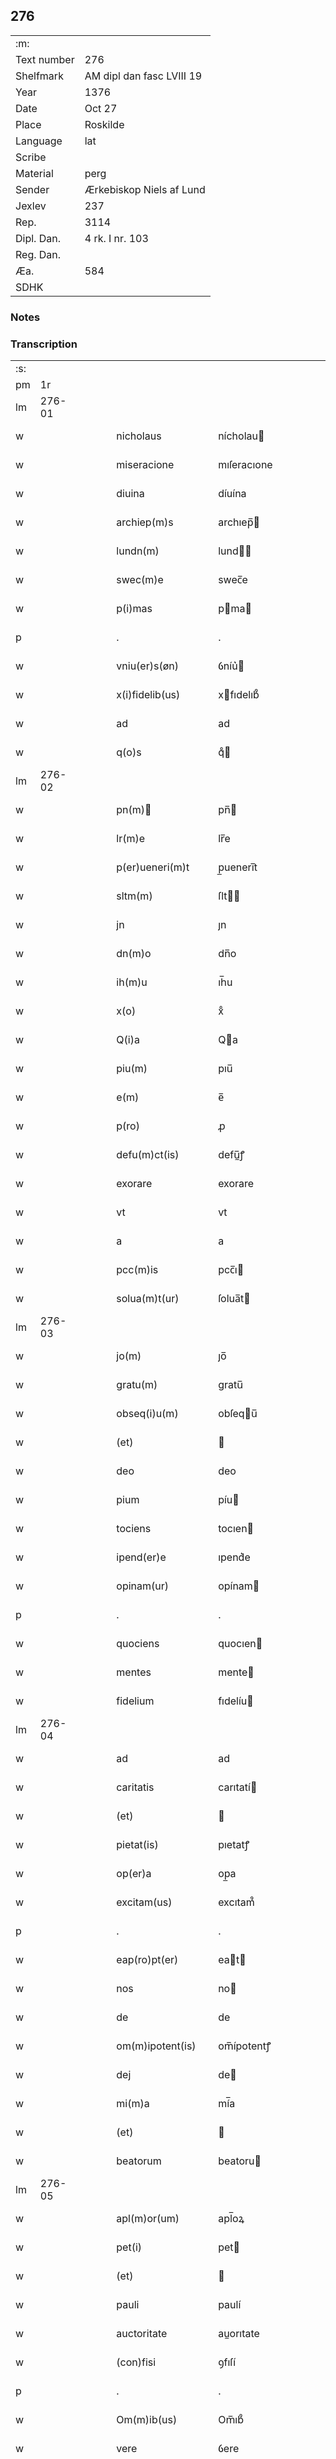 ** 276
| :m:         |                           |
| Text number | 276                       |
| Shelfmark   | AM dipl dan fasc LVIII 19 |
| Year        | 1376                      |
| Date        | Oct 27                    |
| Place       | Roskilde                  |
| Language    | lat                       |
| Scribe      |                           |
| Material    | perg                      |
| Sender      | Ærkebiskop Niels af Lund  |
| Jexlev      | 237                       |
| Rep.        | 3114                      |
| Dipl. Dan.  | 4 rk. I nr. 103           |
| Reg. Dan.   |                           |
| Æa.         | 584                       |
| SDHK        |                           |

*** Notes


*** Transcription
| :s: |        |   |   |   |   |                    |                   |   |   |   |                                 |     |   |   |   |        |
| pm  |     1r |   |   |   |   |                    |                   |   |   |   |                                 |     |   |   |   |        |
| lm  | 276-01 |   |   |   |   |                    |                   |   |   |   |                                 |     |   |   |   |        |
| w   |        |   |   |   |   | nicholaus          | nícholau         |   |   |   |                                 | lat |   |   |   | 276-01 |
| w   |        |   |   |   |   | miseracione        | mıſeracıone       |   |   |   |                                 | lat |   |   |   | 276-01 |
| w   |        |   |   |   |   | diuina             | díuína            |   |   |   |                                 | lat |   |   |   | 276-01 |
| w   |        |   |   |   |   | archiep(m)s        | archıep̅          |   |   |   |                                 | lat |   |   |   | 276-01 |
| w   |        |   |   |   |   | lundn(m)           | lund̅             |   |   |   |                                 | lat |   |   |   | 276-01 |
| w   |        |   |   |   |   | swec(m)e           | swec̅e             |   |   |   |                                 | lat |   |   |   | 276-01 |
| w   |        |   |   |   |   | p(i)mas            | pma             |   |   |   |                                 | lat |   |   |   | 276-01 |
| p   |        |   |   |   |   | .                  | .                 |   |   |   |                                 | lat |   |   |   | 276-01 |
| w   |        |   |   |   |   | vniu(er)s(øn)      | ỽníu͛             |   |   |   |                                 | lat |   |   |   | 276-01 |
| w   |        |   |   |   |   | x(i)fidelib(us)    | xfıdelıb᷒         |   |   |   |                                 | lat |   |   |   | 276-01 |
| w   |        |   |   |   |   | ad                 | ad                |   |   |   |                                 | lat |   |   |   | 276-01 |
| w   |        |   |   |   |   | q(o)s              | qͦ                |   |   |   |                                 | lat |   |   |   | 276-01 |
| lm  | 276-02 |   |   |   |   |                    |                   |   |   |   |                                 |     |   |   |   |        |
| w   |        |   |   |   |   | pn(m)             | pn̅               |   |   |   |                                 | lat |   |   |   | 276-02 |
| w   |        |   |   |   |   | lr(m)e             | lr̅e               |   |   |   |                                 | lat |   |   |   | 276-02 |
| w   |        |   |   |   |   | p(er)ueneri(m)t    | p̲uenerı̅t          |   |   |   |                                 | lat |   |   |   | 276-02 |
| w   |        |   |   |   |   | sltm(m)            | ſlt̅              |   |   |   |                                 | lat |   |   |   | 276-02 |
| w   |        |   |   |   |   | jn                 | ȷn                |   |   |   |                                 | lat |   |   |   | 276-02 |
| w   |        |   |   |   |   | dn(m)o             | dn̅o               |   |   |   |                                 | lat |   |   |   | 276-02 |
| w   |        |   |   |   |   | ih(m)u             | ıh̅u               |   |   |   |                                 | lat |   |   |   | 276-02 |
| w   |        |   |   |   |   | x(o)               | xͦ                 |   |   |   |                                 | lat |   |   |   | 276-02 |
| w   |        |   |   |   |   | Q(i)a              | Qa               |   |   |   |                                 | lat |   |   |   | 276-02 |
| w   |        |   |   |   |   | piu(m)             | pıu̅               |   |   |   |                                 | lat |   |   |   | 276-02 |
| w   |        |   |   |   |   | e(m)               | e̅                 |   |   |   |                                 | lat |   |   |   | 276-02 |
| w   |        |   |   |   |   | p(ro)              | ꝓ                 |   |   |   |                                 | lat |   |   |   | 276-02 |
| w   |        |   |   |   |   | defu(m)ct(is)      | defu̅ꝭ            |   |   |   |                                 | lat |   |   |   | 276-02 |
| w   |        |   |   |   |   | exorare            | exorare           |   |   |   |                                 | lat |   |   |   | 276-02 |
| w   |        |   |   |   |   | vt                 | vt                |   |   |   |                                 | lat |   |   |   | 276-02 |
| w   |        |   |   |   |   | a                  | a                 |   |   |   |                                 | lat |   |   |   | 276-02 |
| w   |        |   |   |   |   | pcc(m)is           | pcc̅ı             |   |   |   |                                 | lat |   |   |   | 276-02 |
| w   |        |   |   |   |   | solua(m)t(ur)      | ſolua̅t           |   |   |   |                                 | lat |   |   |   | 276-02 |
| lm  | 276-03 |   |   |   |   |                    |                   |   |   |   |                                 |     |   |   |   |        |
| w   |        |   |   |   |   | jo(m)              | ȷo̅                |   |   |   |                                 | lat |   |   |   | 276-03 |
| w   |        |   |   |   |   | gratu(m)           | gratu̅             |   |   |   |                                 | lat |   |   |   | 276-03 |
| w   |        |   |   |   |   | obseq(i)u(m)       | obſequ̅           |   |   |   |                                 | lat |   |   |   | 276-03 |
| w   |        |   |   |   |   | (et)               |                  |   |   |   |                                 | lat |   |   |   | 276-03 |
| w   |        |   |   |   |   | deo                | deo               |   |   |   |                                 | lat |   |   |   | 276-03 |
| w   |        |   |   |   |   | pium               | píu              |   |   |   |                                 | lat |   |   |   | 276-03 |
| w   |        |   |   |   |   | tociens            | tocıen           |   |   |   |                                 | lat |   |   |   | 276-03 |
| w   |        |   |   |   |   | ipend(er)e         | ıpend͛e            |   |   |   |                                 | lat |   |   |   | 276-03 |
| w   |        |   |   |   |   | opinam(ur)         | opínam           |   |   |   |                                 | lat |   |   |   | 276-03 |
| p   |        |   |   |   |   | .                  | .                 |   |   |   |                                 | lat |   |   |   | 276-03 |
| w   |        |   |   |   |   | quociens           | quocıen          |   |   |   |                                 | lat |   |   |   | 276-03 |
| w   |        |   |   |   |   | mentes             | mente            |   |   |   |                                 | lat |   |   |   | 276-03 |
| w   |        |   |   |   |   | fidelium           | fıdelíu          |   |   |   |                                 | lat |   |   |   | 276-03 |
| lm  | 276-04 |   |   |   |   |                    |                   |   |   |   |                                 |     |   |   |   |        |
| w   |        |   |   |   |   | ad                 | ad                |   |   |   |                                 | lat |   |   |   | 276-04 |
| w   |        |   |   |   |   | caritatis          | carıtatí         |   |   |   |                                 | lat |   |   |   | 276-04 |
| w   |        |   |   |   |   | (et)               |                  |   |   |   |                                 | lat |   |   |   | 276-04 |
| w   |        |   |   |   |   | pietat(is)         | pıetatꝭ           |   |   |   |                                 | lat |   |   |   | 276-04 |
| w   |        |   |   |   |   | op(er)a            | op̲a               |   |   |   |                                 | lat |   |   |   | 276-04 |
| w   |        |   |   |   |   | excitam(us)        | excıtam᷒           |   |   |   |                                 | lat |   |   |   | 276-04 |
| p   |        |   |   |   |   | .                  | .                 |   |   |   |                                 | lat |   |   |   | 276-04 |
| w   |        |   |   |   |   | eap(ro)pt(er)      | eat             |   |   |   |                                 | lat |   |   |   | 276-04 |
| w   |        |   |   |   |   | nos                | no               |   |   |   |                                 | lat |   |   |   | 276-04 |
| w   |        |   |   |   |   | de                 | de                |   |   |   |                                 | lat |   |   |   | 276-04 |
| w   |        |   |   |   |   | om(m)ipotent(is)   | om̅ípotentꝭ        |   |   |   |                                 | lat |   |   |   | 276-04 |
| w   |        |   |   |   |   | dej                | de               |   |   |   |                                 | lat |   |   |   | 276-04 |
| w   |        |   |   |   |   | mi(m)a             | mí̅a               |   |   |   |                                 | lat |   |   |   | 276-04 |
| w   |        |   |   |   |   | (et)               |                  |   |   |   |                                 | lat |   |   |   | 276-04 |
| w   |        |   |   |   |   | beatorum           | beatoru          |   |   |   |                                 | lat |   |   |   | 276-04 |
| lm  | 276-05 |   |   |   |   |                    |                   |   |   |   |                                 |     |   |   |   |        |
| w   |        |   |   |   |   | apl(m)or(um)       | apl̅oꝝ             |   |   |   |                                 | lat |   |   |   | 276-05 |
| w   |        |   |   |   |   | pet(i)             | pet              |   |   |   |                                 | lat |   |   |   | 276-05 |
| w   |        |   |   |   |   | (et)               |                  |   |   |   |                                 | lat |   |   |   | 276-05 |
| w   |        |   |   |   |   | pauli              | paulí             |   |   |   |                                 | lat |   |   |   | 276-05 |
| w   |        |   |   |   |   | auctoritate        | auorıtate        |   |   |   |                                 | lat |   |   |   | 276-05 |
| w   |        |   |   |   |   | (con)fisi          | ꝯfıſí             |   |   |   |                                 | lat |   |   |   | 276-05 |
| p   |        |   |   |   |   | .                  | .                 |   |   |   |                                 | lat |   |   |   | 276-05 |
| w   |        |   |   |   |   | Om(m)ib(us)        | Om̅ıb᷒              |   |   |   |                                 | lat |   |   |   | 276-05 |
| w   |        |   |   |   |   | vere               | ỽere              |   |   |   |                                 | lat |   |   |   | 276-05 |
| w   |        |   |   |   |   | pn(m)te(m)tib(us)  | pn̅te̅tıb᷒           |   |   |   |                                 | lat |   |   |   | 276-05 |
| w   |        |   |   |   |   | (con)fess(øn)      | ꝯfeſ             |   |   |   |                                 | lat |   |   |   | 276-05 |
| w   |        |   |   |   |   | q(i)               | q                |   |   |   |                                 | lat |   |   |   | 276-05 |
| w   |        |   |   |   |   | locu(m)            | locu̅              |   |   |   |                                 | lat |   |   |   | 276-05 |
| w   |        |   |   |   |   | monaster&iacuate;i | monaﬅer&iacuate;í |   |   |   |                                 | lat |   |   |   | 276-05 |
| lm  | 276-06 |   |   |   |   |                    |                   |   |   |   |                                 |     |   |   |   |        |
| w   |        |   |   |   |   | ⸌soror(um)⸍        | ⸌ſoroꝝ⸍           |   |   |   |                                 | lat |   |   |   | 276-06 |
| w   |        |   |   |   |   | sc(m)e             | ſc̅e               |   |   |   |                                 | lat |   |   |   | 276-06 |
| w   |        |   |   |   |   | clare              | clare             |   |   |   |                                 | lat |   |   |   | 276-06 |
| w   |        |   |   |   |   | rosꝃ               | roſꝃ              |   |   |   |                                 | lat |   |   |   | 276-06 |
| w   |        |   |   |   |   | visitauerint       | ỽıſıtauerınt      |   |   |   |                                 | lat |   |   |   | 276-06 |
| w   |        |   |   |   |   | (et)               |                  |   |   |   |                                 | lat |   |   |   | 276-06 |
| w   |        |   |   |   |   | p(ro)              | ꝓ                 |   |   |   |                                 | lat |   |   |   | 276-06 |
| w   |        |   |   |   |   | ai(m)ab(us)        | aı̅ab᷒              |   |   |   |                                 | lat |   |   |   | 276-06 |
| w   |        |   |   |   |   | oi(m)m             | oí̅               |   |   |   |                                 | lat |   |   |   | 276-06 |
| w   |        |   |   |   |   | ffideliu(m)        | ﬀıdelıu̅           |   |   |   |                                 | lat |   |   |   | 276-06 |
| w   |        |   |   |   |   | defu(m)ctor(um)    | defu̅ctoꝝ          |   |   |   |                                 | lat |   |   |   | 276-06 |
| w   |        |   |   |   |   | oracione(m)        | oracıone̅          |   |   |   |                                 | lat |   |   |   | 276-06 |
| w   |        |   |   |   |   | dn(m)icam          | dn̅ıca            |   |   |   |                                 | lat |   |   |   | 276-06 |
| w   |        |   |   |   |   | cum                | cu               |   |   |   |                                 | lat |   |   |   | 276-06 |
| lm  | 276-07 |   |   |   |   |                    |                   |   |   |   |                                 |     |   |   |   |        |
| w   |        |   |   |   |   | salutacio(m)e      | ſalutacıo̅e        |   |   |   |                                 | lat |   |   |   | 276-07 |
| w   |        |   |   |   |   | bt(m)e             | bt̅e               |   |   |   |                                 | lat |   |   |   | 276-07 |
| w   |        |   |   |   |   | virginis           | ỽırgíní          |   |   |   |                                 | lat |   |   |   | 276-07 |
| w   |        |   |   |   |   | illo               | ıllo              |   |   |   |                                 | lat |   |   |   | 276-07 |
| w   |        |   |   |   |   | die                | dıe               |   |   |   |                                 | lat |   |   |   | 276-07 |
| w   |        |   |   |   |   | pia                | pıa               |   |   |   |                                 | lat |   |   |   | 276-07 |
| w   |        |   |   |   |   | me(m)te            | me̅te              |   |   |   |                                 | lat |   |   |   | 276-07 |
| w   |        |   |   |   |   | dixerint           | dıxerínt          |   |   |   |                                 | lat |   |   |   | 276-07 |
| p   |        |   |   |   |   | .                  | .                 |   |   |   |                                 | lat |   |   |   | 276-07 |
| w   |        |   |   |   |   | seu                | ſeu               |   |   |   |                                 | lat |   |   |   | 276-07 |
| w   |        |   |   |   |   | fabrice            | fabríce           |   |   |   |                                 | lat |   |   |   | 276-07 |
| w   |        |   |   |   |   | ecc(m)e            | ecc̅e              |   |   |   |                                 | lat |   |   |   | 276-07 |
| w   |        |   |   |   |   | ip(m)i(us)         | ıp̅ı᷒               |   |   |   |                                 | lat |   |   |   | 276-07 |
| w   |        |   |   |   |   | monasterii         | monaﬅeríí         |   |   |   |                                 | lat |   |   |   | 276-07 |
| lm  | 276-08 |   |   |   |   |                    |                   |   |   |   |                                 |     |   |   |   |        |
| w   |        |   |   |   |   | manu(m)            | manu̅              |   |   |   |                                 | lat |   |   |   | 276-08 |
| w   |        |   |   |   |   | porrexerint        | porrexerınt       |   |   |   |                                 | lat |   |   |   | 276-08 |
| w   |        |   |   |   |   | adiut(i)cem        | adıutce         |   |   |   |                                 | lat |   |   |   | 276-08 |
| p   |        |   |   |   |   | .                  | .                 |   |   |   |                                 | lat |   |   |   | 276-08 |
| w   |        |   |   |   |   | xl(ra)             | xlᷓ                |   |   |   |                                 | lat |   |   |   | 276-08 |
| p   |        |   |   |   |   | .                  | .                 |   |   |   |                                 | lat |   |   |   | 276-08 |
| w   |        |   |   |   |   | dies               | díe              |   |   |   |                                 | lat |   |   |   | 276-08 |
| w   |        |   |   |   |   | jndulgenciarum     | ȷndulgencıaru    |   |   |   |                                 | lat |   |   |   | 276-08 |
| w   |        |   |   |   |   | de                 | de                |   |   |   |                                 | lat |   |   |   | 276-08 |
| w   |        |   |   |   |   | jniu(m)cta         | ȷníu̅a            |   |   |   |                                 | lat |   |   |   | 276-08 |
| w   |        |   |   |   |   | eis                | eí               |   |   |   |                                 | lat |   |   |   | 276-08 |
| w   |        |   |   |   |   | penite(m)cia       | peníte̅cía         |   |   |   |                                 | lat |   |   |   | 276-08 |
| lm  | 276-09 |   |   |   |   |                    |                   |   |   |   |                                 |     |   |   |   |        |
| w   |        |   |   |   |   | misericordit(er)   | míſerıcordıt     |   |   |   |                                 | lat |   |   |   | 276-09 |
| w   |        |   |   |   |   | relaxam(us)        | relaxam᷒           |   |   |   |                                 | lat |   |   |   | 276-09 |
| p   |        |   |   |   |   | .                  | .                 |   |   |   |                                 | lat |   |   |   | 276-09 |
| w   |        |   |   |   |   | Jndulgencias       | Jndulgencıa      |   |   |   |                                 | lat |   |   |   | 276-09 |
| w   |        |   |   |   |   | eid(e)             | eı               |   |   |   |                                 | lat |   |   |   | 276-09 |
| w   |        |   |   |   |   | mo(m)asterio       | mo̅aﬅerío          |   |   |   |                                 | lat |   |   |   | 276-09 |
| w   |        |   |   |   |   | p(er)              | p̲                 |   |   |   |                                 | lat |   |   |   | 276-09 |
| w   |        |   |   |   |   | quoscu(m)q(et)     | quoſcu̅qꝫ          |   |   |   |                                 | lat |   |   |   | 276-09 |
| w   |        |   |   |   |   | (con)cessas        | ꝯcea            |   |   |   |                                 | lat |   |   |   | 276-09 |
| w   |        |   |   |   |   | tenore             | tenore            |   |   |   |                                 | lat |   |   |   | 276-09 |
| w   |        |   |   |   |   | pn(m)             | pn̅               |   |   |   |                                 | lat |   |   |   | 276-09 |
| lm  | 276-10 |   |   |   |   |                    |                   |   |   |   |                                 |     |   |   |   |        |
| w   |        |   |   |   |   | (con)f(er)ma(m)tes | ꝯfma̅te          |   |   |   |                                 | lat |   |   |   | 276-10 |
| p   |        |   |   |   |   | .                  | .                 |   |   |   |                                 | lat |   |   |   | 276-10 |
| w   |        |   |   |   |   | In                 | In                |   |   |   |                                 | lat |   |   |   | 276-10 |
| w   |        |   |   |   |   | cui(us)            | cuı᷒               |   |   |   |                                 | lat |   |   |   | 276-10 |
| w   |        |   |   |   |   | rej                | re               |   |   |   |                                 | lat |   |   |   | 276-10 |
| w   |        |   |   |   |   | testimoniu(m)      | teﬅımoníu̅         |   |   |   |                                 | lat |   |   |   | 276-10 |
| w   |        |   |   |   |   | sigillu(m)         | ſıgıllu̅           |   |   |   |                                 | lat |   |   |   | 276-10 |
| w   |        |   |   |   |   | nr(m)m             | nr̅               |   |   |   |                                 | lat |   |   |   | 276-10 |
| w   |        |   |   |   |   | pn(m)tib(us)       | pn̅tıb᷒             |   |   |   |                                 | lat |   |   |   | 276-10 |
| w   |        |   |   |   |   | e(m)               | e̅                 |   |   |   |                                 | lat |   |   |   | 276-10 |
| w   |        |   |   |   |   | appe(m)sum         | ae̅ſu            |   |   |   |                                 | lat |   |   |   | 276-10 |
| w   |        |   |   |   |   | dat(m)             | datͫ               |   |   |   |                                 | lat |   |   |   | 276-10 |
| w   |        |   |   |   |   | rosꝃ               | roſꝃ              |   |   |   |                                 | lat |   |   |   | 276-10 |
| w   |        |   |   |   |   | a(m)no             | a̅no               |   |   |   |                                 | lat |   |   |   | 276-10 |
| w   |        |   |   |   |   | do(m)j             | do̅ȷ               |   |   |   |                                 | lat |   |   |   | 276-10 |
| lm  | 276-11 |   |   |   |   |                    |                   |   |   |   |                                 |     |   |   |   |        |
| w   |        |   |   |   |   | m(o)               | mͦ                 |   |   |   |                                 | lat |   |   |   | 276-11 |
| w   |        |   |   |   |   | ccc(o)             | cccͦ               |   |   |   |                                 | lat |   |   |   | 276-11 |
| w   |        |   |   |   |   | lxx.(o)            | lxx.ͦ              |   |   |   |                                 | lat |   |   |   | 276-11 |
| w   |        |   |   |   |   | vi(o)              | ỽiͦ                |   |   |   |                                 | lat |   |   |   | 276-11 |
| w   |        |   |   |   |   | In                 | In                |   |   |   |                                 | lat |   |   |   | 276-11 |
| w   |        |   |   |   |   | vigilia            | ỽıgılıa           |   |   |   |                                 | lat |   |   |   | 276-11 |
| w   |        |   |   |   |   | beator(um)         | beatoꝝ            |   |   |   |                                 | lat |   |   |   | 276-11 |
| w   |        |   |   |   |   | apl(m)or(um)       | apl̅oꝝ             |   |   |   |                                 | lat |   |   |   | 276-11 |
| w   |        |   |   |   |   | ssimonis           | ímoní           |   |   |   |                                 | lat |   |   |   | 276-11 |
| w   |        |   |   |   |   | (et)               |                  |   |   |   |                                 | lat |   |   |   | 276-11 |
| w   |        |   |   |   |   | Iude               | Iude              |   |   |   |                                 | lat |   |   |   | 276-11 |
| lm  | 276-12 |   |   |   |   |                    |                   |   |   |   |                                 |     |   |   |   |        |
| w   |        |   |   |   |   |                    |                   |   |   |   | edition   DD 4/1 no. 103 (1376) | lat |   |   |   | 276-12 |
| :e: |        |   |   |   |   |                    |                   |   |   |   |                                 |     |   |   |   |        |
